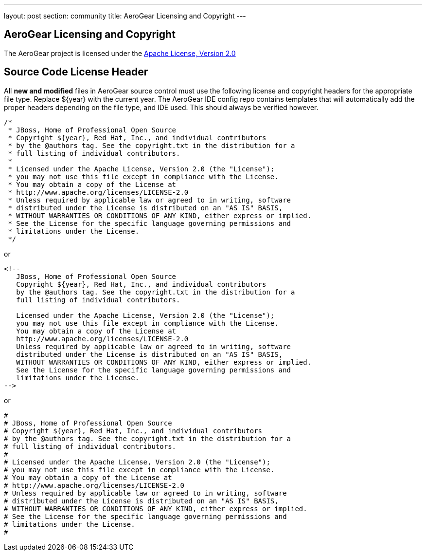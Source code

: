---
layout: post
section: community
title: AeroGear Licensing and Copyright
---

== AeroGear Licensing and Copyright

The AeroGear project is licensed under the http://www.apache.org/licenses/LICENSE-2.0[Apache License, Version 2.0]

== Source Code License Header

All *new and modified* files in AeroGear source control must use the following license and copyright headers for the appropriate file type. Replace ${year} with the current year. The AeroGear IDE config repo contains templates that will automatically add the proper headers depending on the file type, and IDE used. This should always be verified however.

[source,java]
----
/*
 * JBoss, Home of Professional Open Source
 * Copyright ${year}, Red Hat, Inc., and individual contributors
 * by the @authors tag. See the copyright.txt in the distribution for a
 * full listing of individual contributors.
 *
 * Licensed under the Apache License, Version 2.0 (the "License");
 * you may not use this file except in compliance with the License.
 * You may obtain a copy of the License at
 * http://www.apache.org/licenses/LICENSE-2.0
 * Unless required by applicable law or agreed to in writing, software
 * distributed under the License is distributed on an "AS IS" BASIS,
 * WITHOUT WARRANTIES OR CONDITIONS OF ANY KIND, either express or implied.
 * See the License for the specific language governing permissions and
 * limitations under the License.
 */
----

or

[source,html]
----
<!--
   JBoss, Home of Professional Open Source
   Copyright ${year}, Red Hat, Inc., and individual contributors
   by the @authors tag. See the copyright.txt in the distribution for a
   full listing of individual contributors.

   Licensed under the Apache License, Version 2.0 (the "License");
   you may not use this file except in compliance with the License.
   You may obtain a copy of the License at
   http://www.apache.org/licenses/LICENSE-2.0
   Unless required by applicable law or agreed to in writing, software
   distributed under the License is distributed on an "AS IS" BASIS,
   WITHOUT WARRANTIES OR CONDITIONS OF ANY KIND, either express or implied.
   See the License for the specific language governing permissions and
   limitations under the License.
-->
----

or

[source,text]
----
#
# JBoss, Home of Professional Open Source
# Copyright ${year}, Red Hat, Inc., and individual contributors
# by the @authors tag. See the copyright.txt in the distribution for a
# full listing of individual contributors.
# 
# Licensed under the Apache License, Version 2.0 (the "License");
# you may not use this file except in compliance with the License.
# You may obtain a copy of the License at
# http://www.apache.org/licenses/LICENSE-2.0
# Unless required by applicable law or agreed to in writing, software
# distributed under the License is distributed on an "AS IS" BASIS,
# WITHOUT WARRANTIES OR CONDITIONS OF ANY KIND, either express or implied.
# See the License for the specific language governing permissions and
# limitations under the License.
#
----
